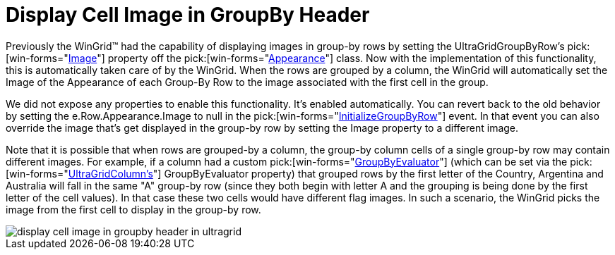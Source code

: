 ﻿////

|metadata|
{
    "name": "wingrid-display-cell-image-in-groupby-header-whats-new-2005-3",
    "controlName": [],
    "tags": [],
    "guid": "{14BBD2BA-4681-42A1-9B01-A20132E6ED96}",  
    "buildFlags": [],
    "createdOn": "0001-01-01T00:00:00Z"
}
|metadata|
////

= Display Cell Image in GroupBy Header

Previously the WinGrid™ had the capability of displaying images in group-by rows by setting the UltraGridGroupByRow's  pick:[win-forms="link:infragistics4.win.v{ProductVersion}~infragistics.win.appearance~image.html[Image]"]  property off the  pick:[win-forms="link:{ApiPlatform}win.v{ProductVersion}~infragistics.win.appearance.html[Appearance]"]  class. Now with the implementation of this functionality, this is automatically taken care of by the WinGrid. When the rows are grouped by a column, the WinGrid will automatically set the Image of the Appearance of each Group-By Row to the image associated with the first cell in the group.

We did not expose any properties to enable this functionality. It's enabled automatically. You can revert back to the old behavior by setting the e.Row.Appearance.Image to null in the  pick:[win-forms="link:infragistics4.win.ultrawingrid.v{ProductVersion}~infragistics.win.ultrawingrid.ultragrid~initializegroupbyrow_ev.html[InitializeGroupByRow]"]  event. In that event you can also override the image that's get displayed in the group-by row by setting the Image property to a different image.

Note that it is possible that when rows are grouped-by a column, the group-by column cells of a single group-by row may contain different images. For example, if a column had a custom  pick:[win-forms="link:infragistics4.win.ultrawingrid.v{ProductVersion}~infragistics.win.ultrawingrid.ultragridcolumn~groupbyevaluator.html[GroupByEvaluator]"]  (which can be set via the  pick:[win-forms="link:infragistics4.win.ultrawingrid.v{ProductVersion}~infragistics.win.ultrawingrid.ultragridcolumn.html[UltraGridColumn's]"]  GroupByEvaluator property) that grouped rows by the first letter of the Country, Argentina and Australia will fall in the same "A" group-by row (since they both begin with letter A and the grouping is being done by the first letter of the cell values). In that case these two cells would have different flag images. In such a scenario, the WinGrid picks the image from the first cell to display in the group-by row.

image::Images/WinGrid_How_To_Display_Cell_Images_in_Group-by_Rows_01.png[display cell image in groupby header in ultragrid]